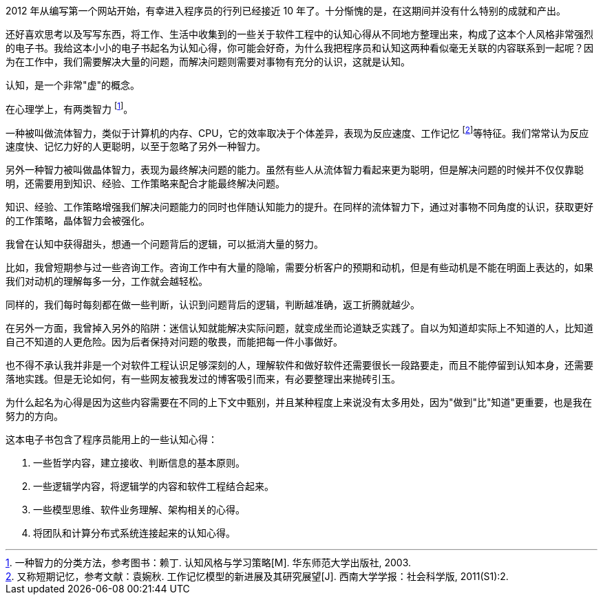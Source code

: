 2012 年从编写第一个网站开始，有幸进入程序员的行列已经接近 10 年了。十分惭愧的是，在这期间并没有什么特别的成就和产出。

还好喜欢思考以及写写东西，将工作、生活中收集到的一些关于软件工程中的认知心得从不同地方整理出来，构成了这本个人风格非常强烈的电子书。我给这本小小的电子书起名为认知心得，你可能会好奇，为什么我把程序员和认知这两种看似毫无关联的内容联系到一起呢？因为在工作中，我们需要解决大量的问题，而解决问题则需要对事物有充分的认识，这就是认知。

认知，是一个非常"虚"的概念。

在心理学上，有两类智力 footnote:[一种智力的分类方法，参考图书：赖丁. 认知风格与学习策略[M\]. 华东师范大学出版社, 2003.]。

一种被叫做流体智力，类似于计算机的内存、CPU，它的效率取决于个体差异，表现为反应速度、工作记忆 footnote:[又称短期记忆，参考文献：袁婉秋. 工作记忆模型的新进展及其研究展望[J\]. 西南大学学报：社会科学版, 2011(S1):2.]等特征。我们常常认为反应速度快、记忆力好的人更聪明，以至于忽略了另外一种智力。

另外一种智力被叫做晶体智力，表现为最终解决问题的能力。虽然有些人从流体智力看起来更为聪明，但是解决问题的时候并不仅仅靠聪明，还需要用到知识、经验、工作策略来配合才能最终解决问题。

知识、经验、工作策略增强我们解决问题能力的同时也伴随认知能力的提升。在同样的流体智力下，通过对事物不同角度的认识，获取更好的工作策略，晶体智力会被强化。

我曾在认知中获得甜头，想通一个问题背后的逻辑，可以抵消大量的努力。

比如，我曾短期参与过一些咨询工作。咨询工作中有大量的隐喻，需要分析客户的预期和动机，但是有些动机是不能在明面上表达的，如果我们对动机的理解每多一分，工作就会越轻松。

同样的，我们每时每刻都在做一些判断，认识到问题背后的逻辑，判断越准确，返工折腾就越少。

在另外一方面，我曾掉入另外的陷阱：迷信认知就能解决实际问题，就变成坐而论道缺乏实践了。自以为知道却实际上不知道的人，比知道自己不知道的人更危险。因为后者保持对问题的敬畏，而能把每一件小事做好。

也不得不承认我并非是一个对软件工程认识足够深刻的人，理解软件和做好软件还需要很长一段路要走，而且不能停留到认知本身，还需要落地实践。但是无论如何，有一些网友被我发过的博客吸引而来，有必要整理出来抛砖引玉。

为什么起名为心得是因为这些内容需要在不同的上下文中甄别，并且某种程度上来说没有太多用处，因为"做到"比"知道"更重要，也是我在努力的方向。

这本电子书包含了程序员能用上的一些认知心得：

1. 一些哲学内容，建立接收、判断信息的基本原则。
2. 一些逻辑学内容，将逻辑学的内容和软件工程结合起来。
3. 一些模型思维、软件业务理解、架构相关的心得。
4. 将团队和计算分布式系统连接起来的认知心得。
